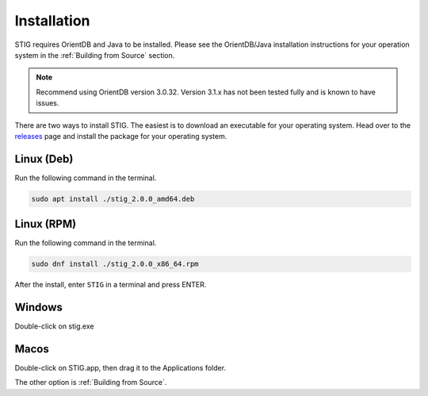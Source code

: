 Installation 
=============

STIG requires OrientDB and Java to be installed. Please see the OrientDB/Java installation instructions for your operation system in the :ref:`Building from Source` section.

.. note:: 
    Recommend using OrientDB version 3.0.32. Version 3.1.x has not been tested fully and is known to have issues.

There are two ways to install STIG. The easiest is to download an executable for your operating system. Head over to the `releases <https://github.com/idaholab/STIG/releases/tag/2.0.0.alpha>`_ page and install the package for your operating system.

Linux (Deb)
^^^^^^^^^^^^

Run the following command in the terminal.

.. code-block:: bash

    sudo apt install ./stig_2.0.0_amd64.deb 

Linux (RPM)
^^^^^^^^^^^^

Run the following command in the terminal.

.. code-block:: bash

    sudo dnf install ./stig_2.0.0_x86_64.rpm 

After the install, enter ``STIG`` in a terminal and press ENTER.

Windows
^^^^^^^^^

Double-click on stig.exe 

Macos
^^^^^^^

Double-click on STIG.app, then drag it to the Applications folder.

The other option is :ref:`Building from Source`.

